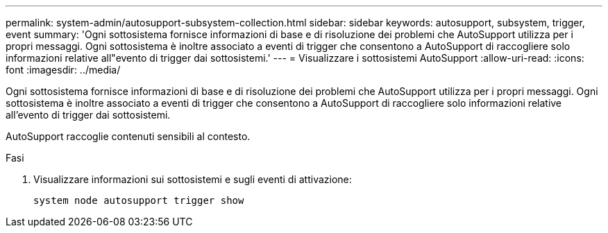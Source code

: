 ---
permalink: system-admin/autosupport-subsystem-collection.html 
sidebar: sidebar 
keywords: autosupport, subsystem, trigger, event 
summary: 'Ogni sottosistema fornisce informazioni di base e di risoluzione dei problemi che AutoSupport utilizza per i propri messaggi. Ogni sottosistema è inoltre associato a eventi di trigger che consentono a AutoSupport di raccogliere solo informazioni relative all"evento di trigger dai sottosistemi.' 
---
= Visualizzare i sottosistemi AutoSupport
:allow-uri-read: 
:icons: font
:imagesdir: ../media/


[role="lead"]
Ogni sottosistema fornisce informazioni di base e di risoluzione dei problemi che AutoSupport utilizza per i propri messaggi. Ogni sottosistema è inoltre associato a eventi di trigger che consentono a AutoSupport di raccogliere solo informazioni relative all'evento di trigger dai sottosistemi.

AutoSupport raccoglie contenuti sensibili al contesto.

.Fasi
. Visualizzare informazioni sui sottosistemi e sugli eventi di attivazione:
+
[source, console]
----
system node autosupport trigger show
----


